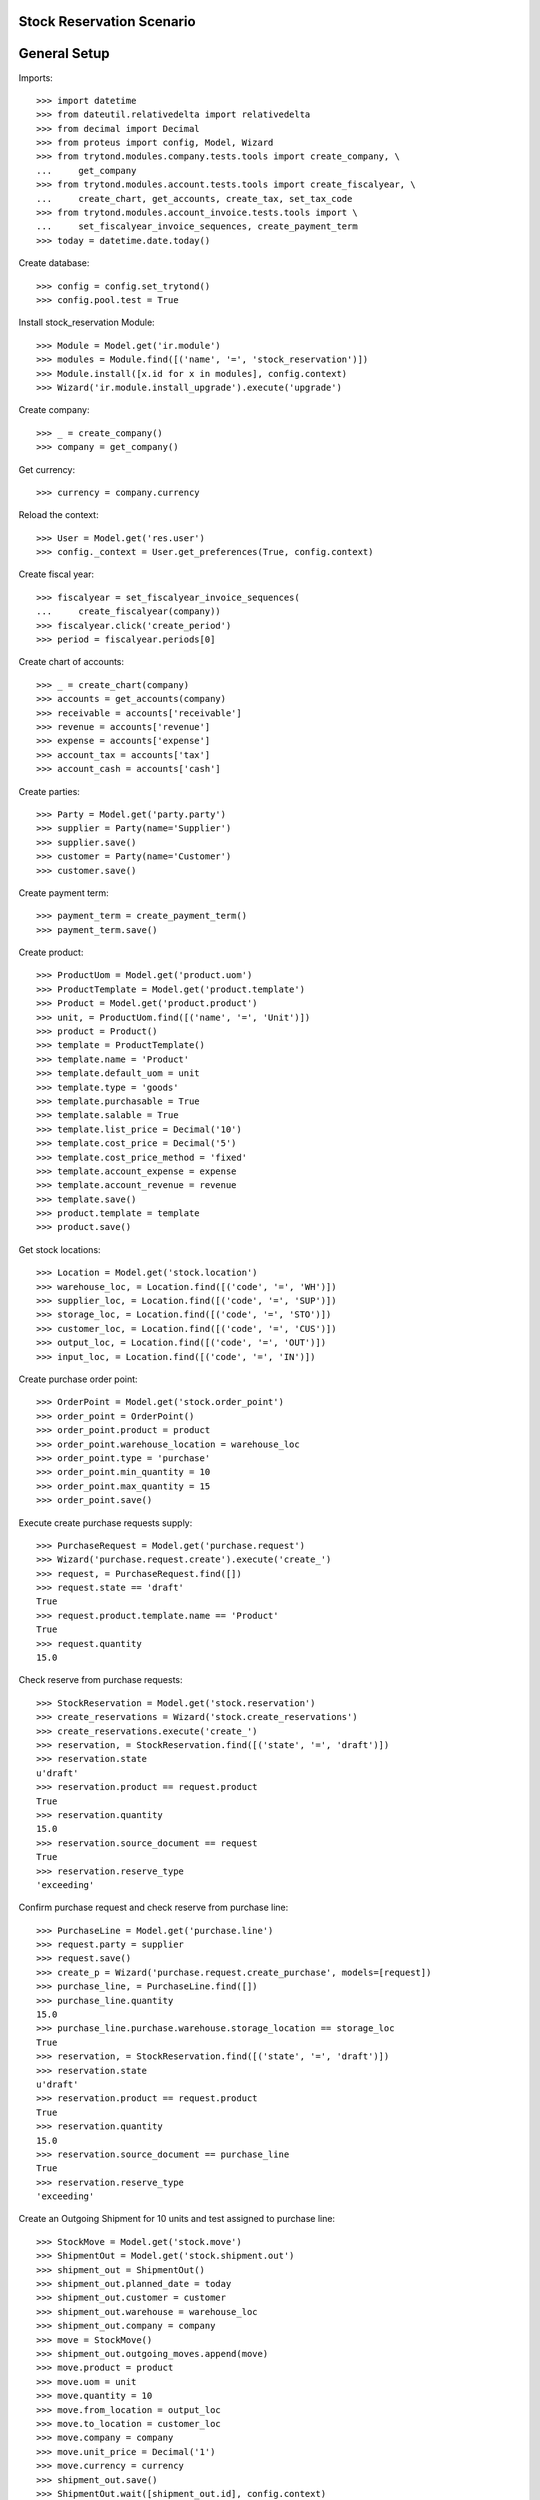 ==========================
Stock Reservation Scenario
==========================

=============
General Setup
=============

Imports::

    >>> import datetime
    >>> from dateutil.relativedelta import relativedelta
    >>> from decimal import Decimal
    >>> from proteus import config, Model, Wizard
    >>> from trytond.modules.company.tests.tools import create_company, \
    ...     get_company
    >>> from trytond.modules.account.tests.tools import create_fiscalyear, \
    ...     create_chart, get_accounts, create_tax, set_tax_code
    >>> from trytond.modules.account_invoice.tests.tools import \
    ...     set_fiscalyear_invoice_sequences, create_payment_term
    >>> today = datetime.date.today()

Create database::

    >>> config = config.set_trytond()
    >>> config.pool.test = True

Install stock_reservation Module::

    >>> Module = Model.get('ir.module')
    >>> modules = Module.find([('name', '=', 'stock_reservation')])
    >>> Module.install([x.id for x in modules], config.context)
    >>> Wizard('ir.module.install_upgrade').execute('upgrade')

Create company::

    >>> _ = create_company()
    >>> company = get_company()

Get currency::

    >>> currency = company.currency

Reload the context::

    >>> User = Model.get('res.user')
    >>> config._context = User.get_preferences(True, config.context)

Create fiscal year::

    >>> fiscalyear = set_fiscalyear_invoice_sequences(
    ...     create_fiscalyear(company))
    >>> fiscalyear.click('create_period')
    >>> period = fiscalyear.periods[0]

Create chart of accounts::

    >>> _ = create_chart(company)
    >>> accounts = get_accounts(company)
    >>> receivable = accounts['receivable']
    >>> revenue = accounts['revenue']
    >>> expense = accounts['expense']
    >>> account_tax = accounts['tax']
    >>> account_cash = accounts['cash']

Create parties::

    >>> Party = Model.get('party.party')
    >>> supplier = Party(name='Supplier')
    >>> supplier.save()
    >>> customer = Party(name='Customer')
    >>> customer.save()

Create payment term::

    >>> payment_term = create_payment_term()
    >>> payment_term.save()

Create product::

    >>> ProductUom = Model.get('product.uom')
    >>> ProductTemplate = Model.get('product.template')
    >>> Product = Model.get('product.product')
    >>> unit, = ProductUom.find([('name', '=', 'Unit')])
    >>> product = Product()
    >>> template = ProductTemplate()
    >>> template.name = 'Product'
    >>> template.default_uom = unit
    >>> template.type = 'goods'
    >>> template.purchasable = True
    >>> template.salable = True
    >>> template.list_price = Decimal('10')
    >>> template.cost_price = Decimal('5')
    >>> template.cost_price_method = 'fixed'
    >>> template.account_expense = expense
    >>> template.account_revenue = revenue
    >>> template.save()
    >>> product.template = template
    >>> product.save()

Get stock locations::

    >>> Location = Model.get('stock.location')
    >>> warehouse_loc, = Location.find([('code', '=', 'WH')])
    >>> supplier_loc, = Location.find([('code', '=', 'SUP')])
    >>> storage_loc, = Location.find([('code', '=', 'STO')])
    >>> customer_loc, = Location.find([('code', '=', 'CUS')])
    >>> output_loc, = Location.find([('code', '=', 'OUT')])
    >>> input_loc, = Location.find([('code', '=', 'IN')])

Create purchase order point::

    >>> OrderPoint = Model.get('stock.order_point')
    >>> order_point = OrderPoint()
    >>> order_point.product = product
    >>> order_point.warehouse_location = warehouse_loc
    >>> order_point.type = 'purchase'
    >>> order_point.min_quantity = 10
    >>> order_point.max_quantity = 15
    >>> order_point.save()

Execute create purchase requests supply::

    >>> PurchaseRequest = Model.get('purchase.request')
    >>> Wizard('purchase.request.create').execute('create_')
    >>> request, = PurchaseRequest.find([])
    >>> request.state == 'draft'
    True
    >>> request.product.template.name == 'Product'
    True
    >>> request.quantity
    15.0

Check reserve from purchase requests::

    >>> StockReservation = Model.get('stock.reservation')
    >>> create_reservations = Wizard('stock.create_reservations')
    >>> create_reservations.execute('create_')
    >>> reservation, = StockReservation.find([('state', '=', 'draft')])
    >>> reservation.state
    u'draft'
    >>> reservation.product == request.product
    True
    >>> reservation.quantity
    15.0
    >>> reservation.source_document == request
    True
    >>> reservation.reserve_type
    'exceeding'

Confirm purchase request and check reserve from purchase line::

    >>> PurchaseLine = Model.get('purchase.line')
    >>> request.party = supplier
    >>> request.save()
    >>> create_p = Wizard('purchase.request.create_purchase', models=[request])
    >>> purchase_line, = PurchaseLine.find([])
    >>> purchase_line.quantity
    15.0
    >>> purchase_line.purchase.warehouse.storage_location == storage_loc
    True
    >>> reservation, = StockReservation.find([('state', '=', 'draft')])
    >>> reservation.state
    u'draft'
    >>> reservation.product == request.product
    True
    >>> reservation.quantity
    15.0
    >>> reservation.source_document == purchase_line
    True
    >>> reservation.reserve_type
    'exceeding'

Create an Outgoing Shipment for 10 units and test assigned to purchase line::

    >>> StockMove = Model.get('stock.move')
    >>> ShipmentOut = Model.get('stock.shipment.out')
    >>> shipment_out = ShipmentOut()
    >>> shipment_out.planned_date = today
    >>> shipment_out.customer = customer
    >>> shipment_out.warehouse = warehouse_loc
    >>> shipment_out.company = company
    >>> move = StockMove()
    >>> shipment_out.outgoing_moves.append(move)
    >>> move.product = product
    >>> move.uom = unit
    >>> move.quantity = 10
    >>> move.from_location = output_loc
    >>> move.to_location = customer_loc
    >>> move.company = company
    >>> move.unit_price = Decimal('1')
    >>> move.currency = currency
    >>> shipment_out.save()
    >>> ShipmentOut.wait([shipment_out.id], config.context)
    >>> shipment_out.reload()
    >>> move, = shipment_out.inventory_moves
    >>> move.quantity
    10.0
    >>> move.state
    u'draft'
    >>> move.from_location == storage_loc
    True
    >>> create_reservations = Wizard('stock.create_reservations')
    >>> create_reservations.execute('create_')
    >>> reserves = StockReservation.find([('state', '=', 'draft')])
    >>> reservation, exceding_reservation = reserves
    >>> reservation.state
    u'draft'
    >>> reservation.product == request.product
    True
    >>> reservation.quantity
    10.0
    >>> reservation.source_document == purchase_line
    True
    >>> reservation.destination == move
    True
    >>> reservation.destination_document == shipment_out
    True
    >>> reservation.reserve_type
    'on_time'
    >>> exceding_reservation.quantity
    5.0
    >>> exceding_reservation.reserve_type
    'exceeding'

Confirm the purchase and test reserve assigned to stock::

    >>> Purchase = Model.get('purchase.purchase')
    >>> purchase = purchase_line.purchase
    >>> purchase.purchase_date = today
    >>> purchase.payment_term = payment_term
    >>> purchase.click('quote')
    >>> purchase.click('confirm')
    >>> purchase.click('process')
    >>> purchase_move, = purchase.moves
    >>> reserves = StockReservation.find([('state', '=', 'draft')])
    >>> reservation, exceding_reservation = reserves
    >>> reservation.state
    u'draft'
    >>> reservation.product == request.product
    True
    >>> reservation.quantity
    10.0
    >>> reservation.source_document == purchase_line
    True
    >>> reservation.destination == move
    True
    >>> reservation.destination_document == shipment_out
    True
    >>> reservation.reserve_type
    'on_time'
    >>> shipment_out.reserve_state
    'on_time'
    >>> exceding_reservation.quantity
    5.0
    >>> exceding_reservation.reserve_type
    'exceeding'

Recieve the shipment and check reserve assigned to shipment::

    >>> ShipmentIn = Model.get('stock.shipment.in')
    >>> shipment_in = ShipmentIn()
    >>> shipment_in.supplier = supplier
    >>> for move in purchase.moves:
    ...     incoming_move = StockMove(id=move.id)
    ...     shipment_in.incoming_moves.append(incoming_move)
    >>> shipment_in.save()
    >>> ShipmentIn.receive([shipment_in.id], config.context)
    >>> create_reservations = Wizard('stock.create_reservations')
    >>> create_reservations.execute('create_')
    >>> create_reservations = Wizard('stock.create_reservations')
    >>> create_reservations.execute('create_')
    >>> reserves = StockReservation.find([('state', '=', 'draft')])
    >>> re1, re2, re3 = reserves
    >>> re1.reserve_type == 'in_stock'
    True
    >>> re1.location == input_loc
    True
    >>> re1.product == request.product
    True
    >>> re1.quantity
    15.0
    >>> re2.reserve_type == 'on_time'
    True
    >>> re2.location == storage_loc
    True
    >>> re2.product == request.product
    True
    >>> re2.quantity
    10.0
    >>> re3.reserve_type == 'exceeding'
    True
    >>> re3.location == storage_loc
    True
    >>> re3.product == request.product
    True
    >>> re3.quantity
    5.0
